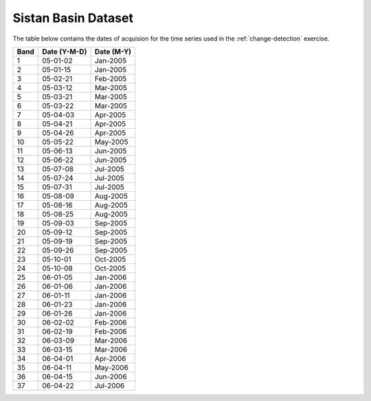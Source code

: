.. _sistan-dates:

Sistan Basin Dataset
=====================

The table below contains the dates of acquision for the time series used in the :ref:`change-detection` exercise. 


=====    =============     ===========
Band     Date (Y-M-D)      Date (M-Y)
=====    =============     ===========
1        05-01-02	         Jan-2005
2	      05-01-15	         Jan-2005
3	      05-02-21	         Feb-2005
4	      05-03-12	         Mar-2005
5	      05-03-21	         Mar-2005
6	      05-03-22	         Mar-2005
7	      05-04-03	         Apr-2005
8	      05-04-21	         Apr-2005
9	      05-04-26	         Apr-2005
10	      05-05-22	         May-2005
11	      05-06-13	         Jun-2005
12	      05-06-22	         Jun-2005
13	      05-07-08	         Jul-2005
14	      05-07-24	         Jul-2005
15	      05-07-31	         Jul-2005
16	      05-08-09	         Aug-2005
17	      05-08-16	         Aug-2005
18	      05-08-25	         Aug-2005
19	      05-09-03	         Sep-2005
20	      05-09-12	         Sep-2005
21	      05-09-19	         Sep-2005
22	      05-09-26	         Sep-2005
23	      05-10-01	         Oct-2005
24	      05-10-08	         Oct-2005
25	      06-01-05	         Jan-2006
26	      06-01-06	         Jan-2006
27	      06-01-11	         Jan-2006
28	      06-01-23	         Jan-2006
29	      06-01-26	         Jan-2006
30	      06-02-02	         Feb-2006
31	      06-02-19	         Feb-2006
32	      06-03-09	         Mar-2006
33	      06-03-15	         Mar-2006
34	      06-04-01	         Apr-2006
35	      06-04-11	         May-2006
36	      06-04-15	         Jun-2006
37	      06-04-22	         Jul-2006
=====    =============     ===========
